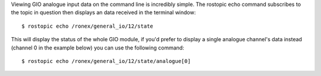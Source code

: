 Viewing GIO analogue input data on the command line is incredibly
simple. The rostopic echo command subscribes to the topic in question
then displays an data received in the terminal window:

::

    $ rostopic echo /ronex/general_io/12/state

This will display the status of the whole GIO module, if you'd prefer to
display a single analogue channel's data instead (channel 0 in the
example below) you can use the following command:

::

    $ rostopic echo /ronex/general_io/12/state/analogue[0]

